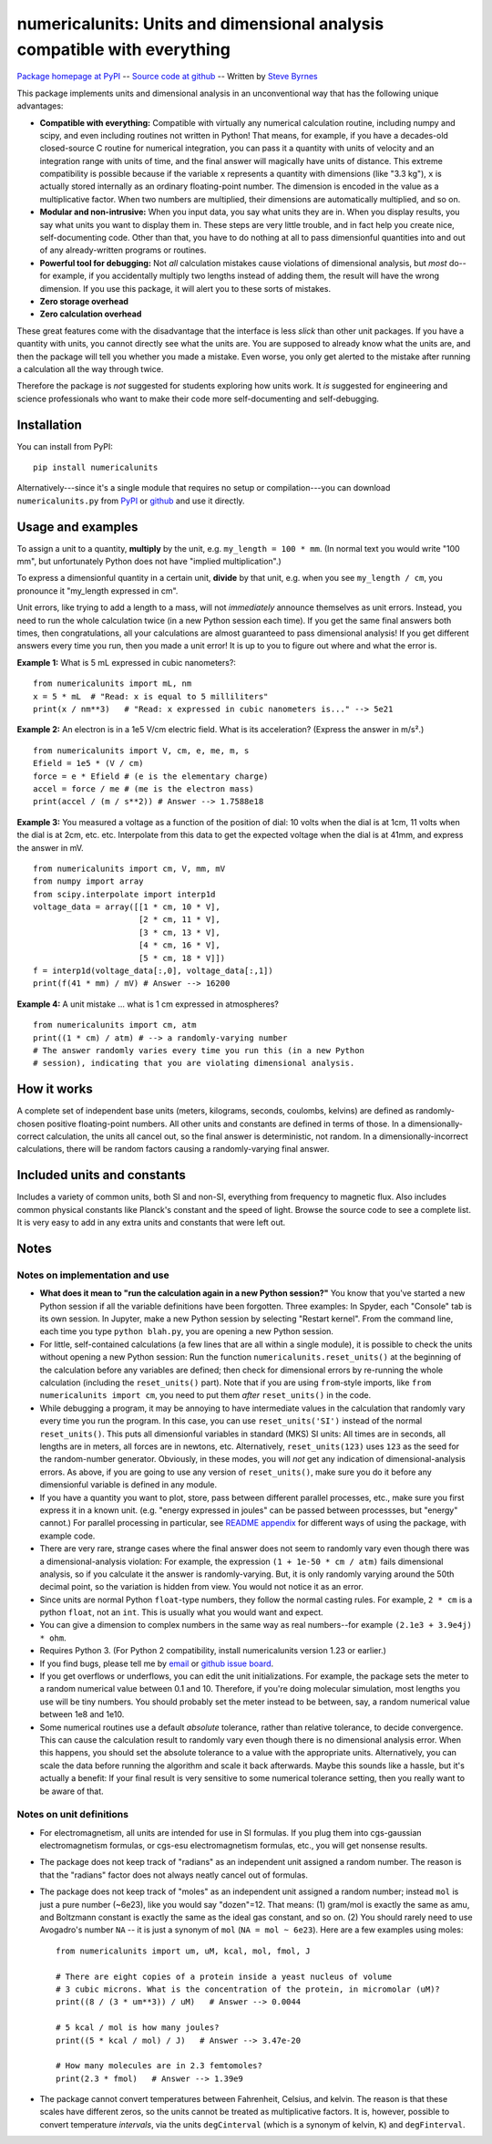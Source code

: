 =========================================================================
numericalunits: Units and dimensional analysis compatible with everything
=========================================================================

`Package homepage at PyPI <http://pypi.python.org/pypi/numericalunits>`_ -- 
`Source code at github <http://github.com/sbyrnes321/numericalunits>`_ -- 
Written by `Steve Byrnes <http://sjbyrnes.com>`_

This package implements units and dimensional analysis in an unconventional 
way that has the following unique advantages:

* **Compatible with everything:** Compatible with virtually any numerical 
  calculation routine, including numpy and scipy, and even including routines 
  not written in Python! That means, for example, if you have a decades-old 
  closed-source C routine for numerical integration, you can pass it a 
  quantity with units of velocity and an integration range with units of 
  time, and the final answer will magically have units of distance. This 
  extreme compatibility is possible because if the variable ``x`` represents 
  a quantity with dimensions (like "3.3 kg"), ``x`` is actually stored 
  internally as an ordinary floating-point number. The dimension is 
  encoded in the value as a multiplicative factor. When two numbers are 
  multiplied, their dimensions are automatically multiplied, and so on. 


* **Modular and non-intrusive:** When you input data, you say what units 
  they are in. When you display results, you say what units you want to 
  display them in. These steps are very little trouble, and in fact help you 
  create nice, self-documenting code. Other than that, you have to do nothing 
  at all to pass dimensionful quantities into and out of any already-written 
  programs or routines.

* **Powerful tool for debugging:** Not *all* calculation mistakes cause 
  violations of dimensional analysis, but *most* do--for example, if you 
  accidentally multiply two lengths instead of adding them, the result will 
  have the wrong dimension. If you use this package, it will alert you to 
  these sorts of mistakes.

* **Zero storage overhead**

* **Zero calculation overhead**

These great features come with the disadvantage that the interface is less  
*slick* than other unit packages. If you have a quantity with units, you 
cannot directly see what the units are. You are supposed to already know 
what the units are, and then the package will tell you whether you made a 
mistake. Even worse, you only get alerted to the mistake after running a 
calculation all the way through twice.

Therefore the package is *not* suggested for students exploring how units work.
It *is* suggested for engineering and science professionals who want to make
their code more self-documenting and self-debugging.

Installation
============

You can install from PyPI: ::

    pip install numericalunits

Alternatively---since it's a single module that requires no setup or 
compilation---you can download ``numericalunits.py`` from `PyPI 
<http://pypi.python.org/pypi/numericalunits>`_ or `github 
<http://github.com/sbyrnes321/numericalunits>`_ and use it directly.

Usage and examples
==================

To assign a unit to a quantity, **multiply** by the unit, e.g.
``my_length = 100 * mm``. (In normal text you would write "100 mm", but
unfortunately Python does not have "implied multiplication".)

To express a dimensionful quantity in a certain unit, **divide** by that unit,
e.g. when you see ``my_length / cm``, you pronounce it "my_length expressed
in cm".

Unit errors, like trying to add a length to a mass, will not *immediately*
announce themselves as unit errors. Instead, you need to run the whole
calculation twice (in a new Python session each time). If you get the
same final answers both times, then congratulations, all your calculations
are almost guaranteed to pass dimensional analysis! If you get different
answers every time you run, then you made a unit error! It is up to you to
figure out where and what the error is.

**Example 1:** What is 5 mL expressed in cubic nanometers?::

    from numericalunits import mL, nm
    x = 5 * mL  # "Read: x is equal to 5 milliliters"
    print(x / nm**3)   # "Read: x expressed in cubic nanometers is..." --> 5e21

**Example 2:** An electron is in a 1e5 V/cm electric field. What is its
acceleration? (Express the answer in m/s².) ::

    from numericalunits import V, cm, e, me, m, s
    Efield = 1e5 * (V / cm)
    force = e * Efield # (e is the elementary charge)
    accel = force / me # (me is the electron mass)
    print(accel / (m / s**2)) # Answer --> 1.7588e18

**Example 3:** You measured a voltage as a function of the position of dial: 
10 volts when the dial is at 1cm, 11 volts when the dial is at 2cm, etc. 
etc. Interpolate from this data to get the expected voltage when the dial is 
at 41mm, and express the answer in mV. ::

    from numericalunits import cm, V, mm, mV
    from numpy import array
    from scipy.interpolate import interp1d
    voltage_data = array([[1 * cm, 10 * V],
                          [2 * cm, 11 * V],
                          [3 * cm, 13 * V],
                          [4 * cm, 16 * V],
                          [5 * cm, 18 * V]])
    f = interp1d(voltage_data[:,0], voltage_data[:,1])
    print(f(41 * mm) / mV) # Answer --> 16200
	

**Example 4:** A unit mistake ... what is 1 cm expressed in atmospheres? ::

    from numericalunits import cm, atm
    print((1 * cm) / atm) # --> a randomly-varying number
    # The answer randomly varies every time you run this (in a new Python
    # session), indicating that you are violating dimensional analysis.

How it works
============

A complete set of independent base units (meters, kilograms, seconds, 
coulombs, kelvins) are defined as randomly-chosen positive floating-point 
numbers. All other units and constants are defined in terms of those. In a 
dimensionally-correct calculation, the units all cancel out, so the final 
answer is deterministic, not random. In a dimensionally-incorrect 
calculations, there will be random factors causing a randomly-varying final 
answer.

Included units and constants
============================

Includes a variety of common units, both SI and non-SI, everything from 
frequency to magnetic flux. Also includes common physical constants like 
Planck's constant and the speed of light. Browse the source code to see a 
complete list. It is very easy to add in any extra units and constants that
were left out.

Notes
=====

Notes on implementation and use
-------------------------------

* **What does it mean to "run the calculation again in a new Python
  session?"** You know that you've started a new Python session if all
  the variable definitions have been forgotten. Three examples: In Spyder, each "Console"
  tab is its own session. In Jupyter, make a new Python session by selecting
  "Restart kernel". From the command line, each time you type
  ``python blah.py``, you are opening a new Python session. 

* For little, self-contained calculations (a few lines that are all within a
  single module), it is possible to check the units without opening a new Python
  session: Run the function ``numericalunits.reset_units()`` at the beginning of
  the calculation before any variables are defined; then check for
  dimensional errors by re-running the whole calculation (including the
  ``reset_units()`` part). Note that if you are using ``from``-style imports,
  like ``from numericalunits import cm``, you need to put them *after*
  ``reset_units()`` in the code.

* While debugging a program, it may be annoying to have intermediate values 
  in the calculation that randomly vary every time you run the program. In 
  this case, you can use ``reset_units('SI')`` instead of the normal 
  ``reset_units()``. This puts all dimensionful variables in standard (MKS)
  SI units: All times are in seconds, all lengths are in meters, all forces
  are in newtons, etc. Alternatively, ``reset_units(123)`` uses ``123`` as
  the seed for the random-number generator. Obviously, in these modes, you
  will *not* get any indication of dimensional-analysis errors. As above,
  if you are going to use any version of ``reset_units()``, make sure you do
  it before any dimensionful variable is defined in any module.

* If you have a quantity you want to plot, store, pass between different
  parallel processes, etc., make sure you first express it in a known unit.
  (e.g. "energy expressed in joules" can be passed between processses, but
  "energy" cannot.) For parallel processing in particular, see `README appendix <https://github.com/sbyrnes321/numericalunits/blob/master/README_appendix.rst>`_
  for different ways of using the package, with example code.

* There are very rare, strange cases where the final answer does not seem to 
  randomly vary even though there was a dimensional-analysis violation: For 
  example, the expression ``(1 + 1e-50 * cm / atm)`` fails dimensional 
  analysis, so if you calculate it the answer is randomly-varying. But, it is 
  only randomly varying around the 50th decimal point, so the variation is
  hidden from view. You would not notice it as an error.

* Since units are normal Python ``float``-type numbers, they follow the normal
  casting rules. For example, ``2 * cm`` is a python ``float``, not an ``int``.
  This is usually what you would want and expect.

* You can give a dimension to complex numbers in the same way as real 
  numbers--for example ``(2.1e3 + 3.9e4j) * ohm``.

* Requires Python 3. (For Python 2 compatibility, install numericalunits
  version 1.23 or earlier.)

* If you find bugs, please tell me by `email <http://sjbyrnes.com>`_ or 
  `github issue board <https://github.com/sbyrnes321/numericalunits/issues>`_.

* If you get overflows or underflows, you can edit the unit initializations.
  For example, the package sets the meter to a random numerical value between 0.1
  and 10. Therefore, if you're doing molecular simulation, most lengths you
  use will be tiny numbers. You should probably set the meter instead to be
  between, say, a random numerical value between 1e8 and 1e10.

* Some numerical routines use a default *absolute* tolerance, rather than
  relative tolerance, to decide convergence. This can cause the calculation
  result to randomly vary even though there is no dimensional analysis error.
  When this happens, you should set the absolute tolerance to a value with the
  appropriate units. Alternatively, you can scale the data before running the
  algorithm and scale it back afterwards. Maybe this sounds like a hassle, but
  it's actually a benefit: If your final result is very sensitive to some
  numerical tolerance setting, then you really want to be aware of that.

Notes on unit definitions
-------------------------

* For electromagnetism, all units are intended for use in SI formulas. If 
  you plug them into cgs-gaussian electromagnetism formulas, or cgs-esu 
  electromagnetism formulas, etc., you will get nonsense results.

* The package does not keep track of "radians" as an independent unit 
  assigned a random number. The reason is that the "radians" factor does not 
  always neatly cancel out of formulas.

* The package does not keep track of "moles" as an independent unit assigned 
  a random number; instead ``mol`` is just a pure number (~6e23), like you
  would say "dozen"=12. That means: (1) gram/mol is exactly the same as amu,
  and Boltzmann constant is exactly the same as the ideal gas constant, and so
  on. (2) You should rarely need to use Avogadro's number ``NA`` -- it is just a
  synonym of ``mol`` (``NA = mol ~ 6e23``). Here are a few examples using moles: ::
  
      from numericalunits import um, uM, kcal, mol, fmol, J
      
      # There are eight copies of a protein inside a yeast nucleus of volume
      # 3 cubic microns. What is the concentration of the protein, in micromolar (uM)?
      print((8 / (3 * um**3)) / uM)   # Answer --> 0.0044
      
      # 5 kcal / mol is how many joules?
      print((5 * kcal / mol) / J)   # Answer --> 3.47e-20
      
      # How many molecules are in 2.3 femtomoles?
      print(2.3 * fmol)   # Answer --> 1.39e9

* The package cannot convert temperatures between Fahrenheit, Celsius, and 
  kelvin. The reason is that these scales have different zeros, so the units 
  cannot be treated as multiplicative factors. It is, however, possible to 
  convert temperature *intervals*, via the units ``degCinterval`` (which is a 
  synonym of kelvin, ``K``) and ``degFinterval``.
